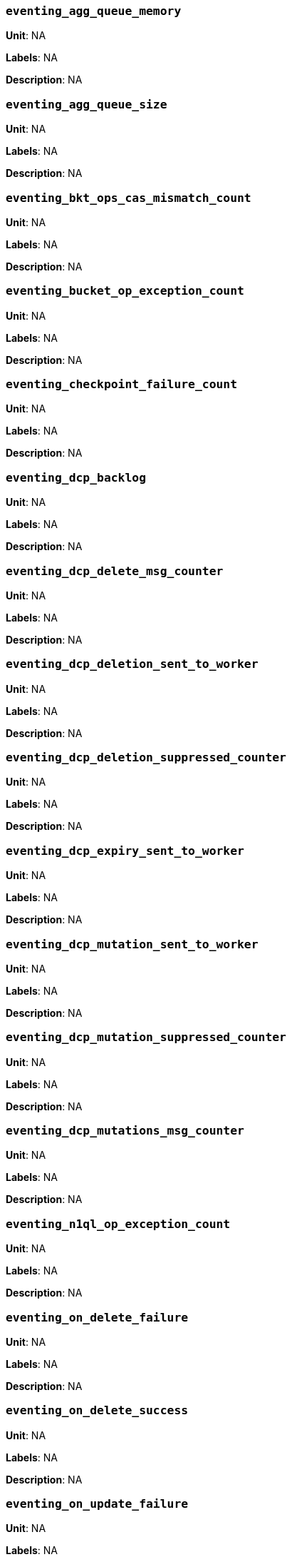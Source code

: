 === `eventing_agg_queue_memory`

*Unit*: NA

*Labels*: NA

*Description*: NA



=== `eventing_agg_queue_size`

*Unit*: NA

*Labels*: NA

*Description*: NA



=== `eventing_bkt_ops_cas_mismatch_count`

*Unit*: NA

*Labels*: NA

*Description*: NA



=== `eventing_bucket_op_exception_count`

*Unit*: NA

*Labels*: NA

*Description*: NA



=== `eventing_checkpoint_failure_count`

*Unit*: NA

*Labels*: NA

*Description*: NA



=== `eventing_dcp_backlog`

*Unit*: NA

*Labels*: NA

*Description*: NA



=== `eventing_dcp_delete_msg_counter`

*Unit*: NA

*Labels*: NA

*Description*: NA



=== `eventing_dcp_deletion_sent_to_worker`

*Unit*: NA

*Labels*: NA

*Description*: NA



=== `eventing_dcp_deletion_suppressed_counter`

*Unit*: NA

*Labels*: NA

*Description*: NA



=== `eventing_dcp_expiry_sent_to_worker`

*Unit*: NA

*Labels*: NA

*Description*: NA



=== `eventing_dcp_mutation_sent_to_worker`

*Unit*: NA

*Labels*: NA

*Description*: NA



=== `eventing_dcp_mutation_suppressed_counter`

*Unit*: NA

*Labels*: NA

*Description*: NA



=== `eventing_dcp_mutations_msg_counter`

*Unit*: NA

*Labels*: NA

*Description*: NA



=== `eventing_n1ql_op_exception_count`

*Unit*: NA

*Labels*: NA

*Description*: NA



=== `eventing_on_delete_failure`

*Unit*: NA

*Labels*: NA

*Description*: NA



=== `eventing_on_delete_success`

*Unit*: NA

*Labels*: NA

*Description*: NA



=== `eventing_on_update_failure`

*Unit*: NA

*Labels*: NA

*Description*: NA



=== `eventing_on_update_success`

*Unit*: NA

*Labels*: NA

*Description*: NA



=== `eventing_timeout_count`

*Unit*: number/sec

*Labels*: NA

*Description*: Execution timeouts while processing mutations per second.



=== `eventing_timer_callback_failure`

*Unit*: NA

*Labels*: NA

*Description*: NA



=== `eventing_timer_callback_missing_counter`

*Unit*: NA

*Labels*: NA

*Description*: NA



=== `eventing_timer_callback_success`

*Unit*: NA

*Labels*: NA

*Description*: NA



=== `eventing_timer_cancel_counter`

*Unit*: NA

*Labels*: NA

*Description*: NA



=== `eventing_timer_context_size_exception_counter`

*Unit*: NA

*Labels*: NA

*Description*: NA



=== `eventing_timer_create_counter`

*Unit*: NA

*Labels*: NA

*Description*: NA



=== `eventing_timer_create_failure`

*Unit*: NA

*Labels*: NA

*Description*: NA



=== `eventing_timer_msg_counter`

*Unit*: NA

*Labels*: NA

*Description*: NA



=== `eventing_worker_restart_count`

*Unit*: NA

*Labels*: NA

*Description*: NA



=== `eventing_worker_spawn_counter`

*Unit*: NA

*Labels*: NA

*Description*: NA



